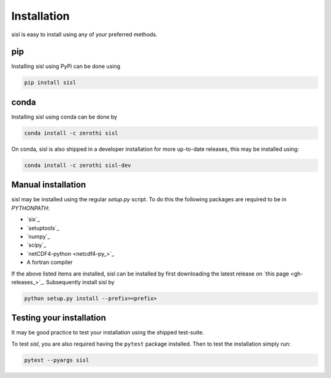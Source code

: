 .. _installation:

Installation
============

sisl is easy to install using any of your preferred methods.

pip
---

Installing sisl using PyPi can be done using

.. code-block:: bash

   pip install sisl

conda
-----

Installing sisl using conda can be done by

.. code-block:: bash

    conda install -c zerothi sisl

On conda, sisl is also shipped in a developer installation for more
up-to-date releases, this may be installed using:

.. code-block:: bash

   conda install -c zerothi sisl-dev


Manual installation
-------------------

sisl may be installed using the regular `setup.py` script.
To do this the following packages are required to be in `PYTHONPATH`:

- `six`_
- `setuptools`_
- `numpy`_
- `scipy`_
- `netCDF4-python <netcdf4-py_>`_
- A fortran compiler

If the above listed items are installed, sisl can be installed by first
downloading the latest release on `this page <gh-releases_>`_.
Subsequently install sisl by

.. code-block:: bash

   python setup.py install --prefix=<prefix>


Testing your installation
-------------------------

It may be good practice to test your installation using the shipped test-suite.

To test `sisl`, you are also required having the ``pytest`` package installed.
Then to test the installation simply run:

.. code-block:: bash

    pytest --pyargs sisl
